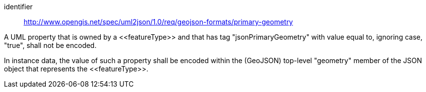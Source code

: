 [requirement]
====
[%metadata]
identifier:: http://www.opengis.net/spec/uml2json/1.0/req/geojson-formats/primary-geometry

[.component,class=part]
--
A UML property that is owned by a \<<featureType>> and that has tag "jsonPrimaryGeometry" with value equal to, ignoring case, "true", shall not be encoded. 
--

[.component,class=part]
--
In instance data, the value of such a property shall be encoded within the (GeoJSON) top-level "geometry" member of the JSON object that represents the \<<featureType>>.
--
====
